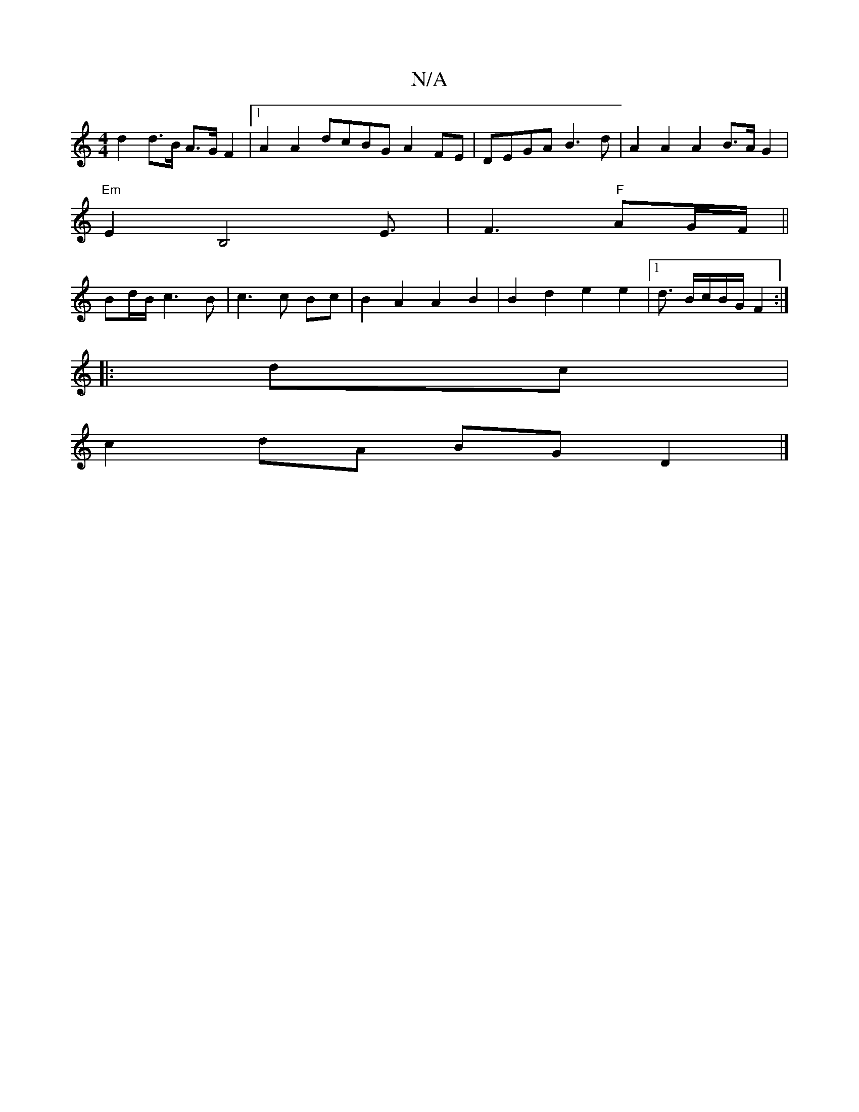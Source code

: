 X:1
T:N/A
M:4/4
R:N/A
K:Cmajor
1 d2 d>B A>GF2 |[1 A2 A2 dcBG A2 FE|DEGA B3 d | A2 A2 A2 B3/2A/2 G2 |
"Em"E2 B,4E3/2|F3"F"AG/F/ ||
Bd/B/ c3 B | c3 c Bc|B2A2 A2 B2 | B2 d2 e2 e2|1 d3/2 B/c/B/G/ F2:|
|: dc |
c2 dA BG D2|]

|: A3A Bc d